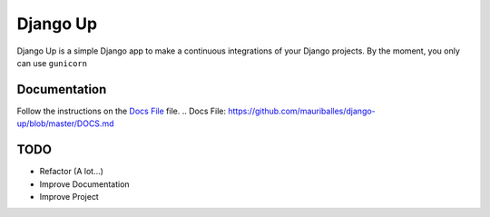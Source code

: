 =========
Django Up
=========

Django Up is a simple Django app to make a continuous integrations of your Django
projects. By the moment, you only can use ``gunicorn``

Documentation
-------------

Follow the instructions on the `Docs File`_ file.
.. _`Docs File`: https://github.com/mauriballes/django-up/blob/master/DOCS.md


TODO
----
- Refactor (A lot...)
- Improve Documentation
- Improve Project